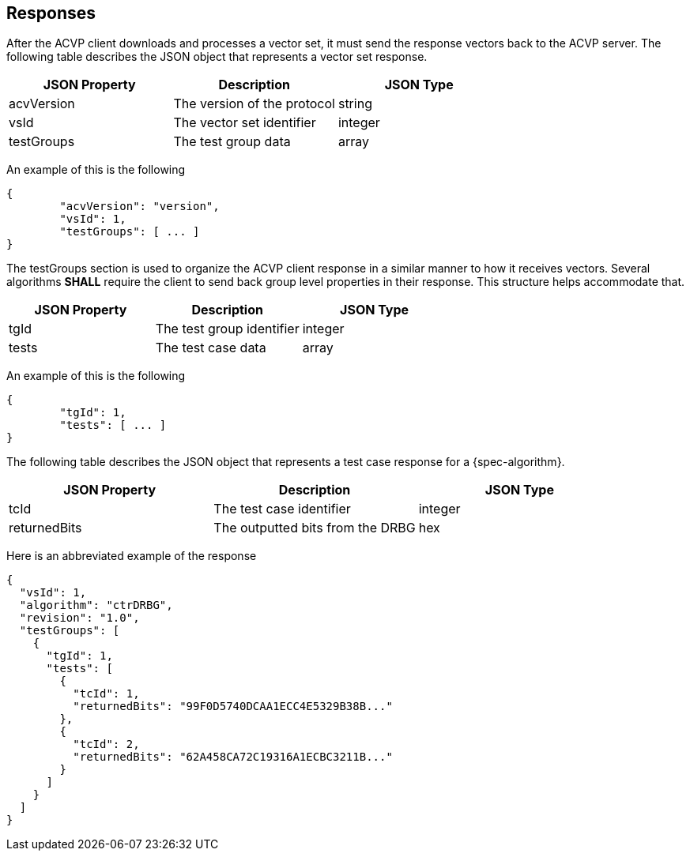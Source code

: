 
[#responses]
== Responses

After the ACVP client downloads and processes a vector set, it must send the response vectors back to the ACVP server. The following table describes the JSON object that represents a vector set response.

|===
| JSON Property | Description | JSON Type

| acvVersion | The version of the protocol | string
| vsId | The vector set identifier | integer
| testGroups | The test group data | array
|===

An example of this is the following

----
{
	"acvVersion": "version",
	"vsId": 1,
	"testGroups": [ ... ]
}
----

The testGroups section is used to organize the ACVP client response in a similar manner to how it receives vectors. Several algorithms *SHALL* require the client to send back group level properties in their response. This structure helps accommodate that.

|===
| JSON Property | Description | JSON Type

| tgId | The test group identifier | integer
| tests | The test case data | array
|===

An example of this is the following

----
{
	"tgId": 1,
	"tests": [ ... ]
}
----

The following table describes the JSON object that represents a test case response for a {spec-algorithm}.

|===
| JSON Property | Description | JSON Type

| tcId | The test case identifier | integer
| returnedBits | The outputted bits from the DRBG | hex
|===

Here is an abbreviated example of the response

----
{
  "vsId": 1,
  "algorithm": "ctrDRBG",
  "revision": "1.0",
  "testGroups": [
    {
      "tgId": 1,
      "tests": [
        {
          "tcId": 1,
          "returnedBits": "99F0D5740DCAA1ECC4E5329B38B..."
        },
        {
          "tcId": 2,
          "returnedBits": "62A458CA72C19316A1ECBC3211B..."
        }
      ]
    }
  ]
}
----
